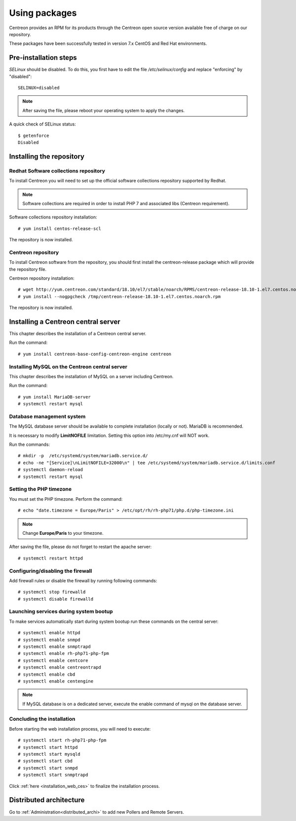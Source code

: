 .. _install_from_packages:

==============
Using packages
==============

Centreon provides an RPM for its products through the Centreon open source version available free of charge on our repository.

These packages have been successfully tested in version 7.x CentOS and Red Hat environments.

**********************
Pre-installation steps
**********************

*SELinux* should be disabled. To do this, you first have to edit the file
*/etc/selinux/config* and replace "enforcing" by "disabled"::

    SELINUX=disabled

.. note::
    After saving the file, please reboot your operating system to apply the changes.

A quick check of SELinux status::

    $ getenforce
    Disabled

*************************
Installing the repository
*************************

Redhat Software collections repository
--------------------------------------

To install Centreon you will need to set up the official software collections repository supported by Redhat.

.. note::
    Software collections are required in order to install PHP 7 and associated libs (Centreon requirement).

Software collections repository installation::

   # yum install centos-release-scl

The repository is now installed.

Centreon repository
-------------------

To install Centreon software from the repository, you should first install the
centreon-release package which will provide the repository file.

Centreon repository installation::

   # wget http://yum.centreon.com/standard/18.10/el7/stable/noarch/RPMS/centreon-release-18.10-1.el7.centos.noarch.rpm -O /tmp/centreon-release-18.10-1.el7.centos.noarch.rpm
   # yum install --nogpgcheck /tmp/centreon-release-18.10-1.el7.centos.noarch.rpm

The repository is now installed.

************************************
Installing a Centreon central server
************************************

This chapter describes the installation of a Centreon central server.

Run the command::

  # yum install centreon-base-config-centreon-engine centreon

Installing MySQL on the Centreon central server
-----------------------------------------------

This chapter describes the installation of MySQL on a server including Centreon.

Run the command::

   # yum install MariaDB-server
   # systemctl restart mysql

Database management system
--------------------------

The MySQL database server should be available to complete installation (locally or not). MariaDB is recommended.

It is necessary to modify **LimitNOFILE** limitation.
Setting this option into /etc/my.cnf will NOT work.

Run the commands::

   # mkdir -p  /etc/systemd/system/mariadb.service.d/
   # echo -ne "[Service]\nLimitNOFILE=32000\n" | tee /etc/systemd/system/mariadb.service.d/limits.conf
   # systemctl daemon-reload
   # systemctl restart mysql

Setting the PHP timezone
------------------------

You must set the PHP timezone. Perform the command::

    # echo "date.timezone = Europe/Paris" > /etc/opt/rh/rh-php71/php.d/php-timezone.ini

.. note::
    Change **Europe/Paris** to your timezone.

After saving the file, please do not forget to restart the apache server::

    # systemctl restart httpd

Configuring/disabling the firewall
----------------------------------

Add firewall rules or disable the firewall by running following commands::

    # systemctl stop firewalld
    # systemctl disable firewalld

Launching services during system bootup
---------------------------------------

To make services automatically start during system bootup run these commands on the central server::

    # systemctl enable httpd
    # systemctl enable snmpd
    # systemctl enable snmptrapd
    # systemctl enable rh-php71-php-fpm
    # systemctl enable centcore
    # systemctl enable centreontrapd
    # systemctl enable cbd
    # systemctl enable centengine

.. note::
    If MySQL database is on a dedicated server, execute the enable command of mysql on the database server.

Concluding the installation
---------------------------

Before starting the web installation process, you will need to execute::

    # systemctl start rh-php71-php-fpm
    # systemctl start httpd
    # systemctl start mysqld
    # systemctl start cbd
    # systemctl start snmpd
    # systemctl start snmptrapd

Click :ref:`here <installation_web_ces>` to finalize the installation process.

************************
Distributed architecture
************************

Go to :ref:`Administration<distributed_archi>` to add new Pollers and Remote Servers.

